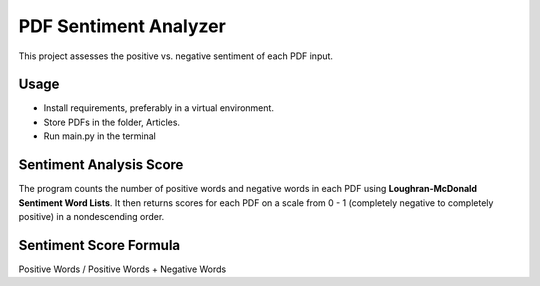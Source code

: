 PDF Sentiment Analyzer
============================================================================
This project assesses the positive vs. negative sentiment of each PDF input.

Usage
----------------------------------------------------------------------------
* Install requirements, preferably in a virtual environment.
* Store PDFs in the folder, Articles.
* Run main.py in the terminal

Sentiment Analysis Score
----------------------------------------------------------------------------
The program counts the number of positive words and negative words in each PDF
using **Loughran-McDonald Sentiment Word Lists**. It then returns scores for each
PDF on a scale from 0 - 1 (completely negative to completely positive) in a 
nondescending order.

Sentiment Score Formula
----------------------------------------------------------------------------

Positive Words / Positive Words + Negative Words